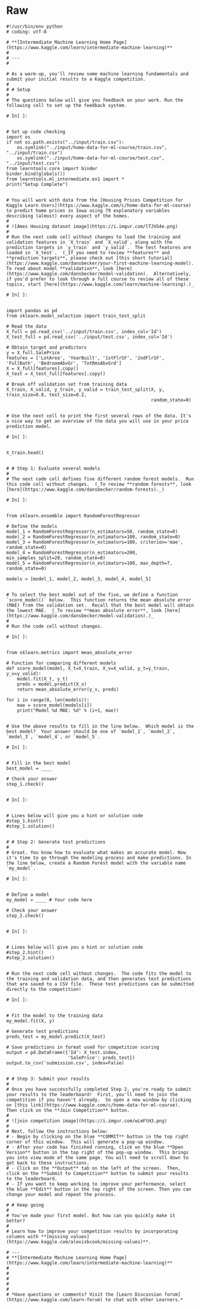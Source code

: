 #+BEGIN_COMMENT
.. title: introduction
.. slug: introduction
.. date: 2020-02-20 20:59:21 UTC-08:00
.. tags: 
.. category: 
.. link: 
.. description: 
.. type: text
.. status: 
.. updated: 

#+END_COMMENT
* Raw
#+begin_example
#!/usr/bin/env python
# coding: utf-8

# **[Intermediate Machine Learning Home Page](https://www.kaggle.com/learn/intermediate-machine-learning)**
# 
# ---
# 

# As a warm-up, you'll review some machine learning fundamentals and submit your initial results to a Kaggle competition.
# 
# # Setup
# 
# The questions below will give you feedback on your work. Run the following cell to set up the feedback system.

# In[ ]:


# Set up code checking
import os
if not os.path.exists("../input/train.csv"):
    os.symlink("../input/home-data-for-ml-course/train.csv", "../input/train.csv")  
    os.symlink("../input/home-data-for-ml-course/test.csv", "../input/test.csv")  
from learntools.core import binder
binder.bind(globals())
from learntools.ml_intermediate.ex1 import *
print("Setup Complete")


# You will work with data from the [Housing Prices Competition for Kaggle Learn Users](https://www.kaggle.com/c/home-data-for-ml-course) to predict home prices in Iowa using 79 explanatory variables describing (almost) every aspect of the homes.  
# 
# ![Ames Housing dataset image](https://i.imgur.com/lTJVG4e.png)
# 
# Run the next code cell without changes to load the training and validation features in `X_train` and `X_valid`, along with the prediction targets in `y_train` and `y_valid`.  The test features are loaded in `X_test`.  (_If you need to review **features** and **prediction targets**, please check out [this short tutorial](https://www.kaggle.com/dansbecker/your-first-machine-learning-model).  To read about model **validation**, look [here](https://www.kaggle.com/dansbecker/model-validation).  Alternatively, if you'd prefer to look through a full course to review all of these topics, start [here](https://www.kaggle.com/learn/machine-learning).)_

# In[ ]:


import pandas as pd
from sklearn.model_selection import train_test_split

# Read the data
X_full = pd.read_csv('../input/train.csv', index_col='Id')
X_test_full = pd.read_csv('../input/test.csv', index_col='Id')

# Obtain target and predictors
y = X_full.SalePrice
features = ['LotArea', 'YearBuilt', '1stFlrSF', '2ndFlrSF', 'FullBath', 'BedroomAbvGr', 'TotRmsAbvGrd']
X = X_full[features].copy()
X_test = X_test_full[features].copy()

# Break off validation set from training data
X_train, X_valid, y_train, y_valid = train_test_split(X, y, train_size=0.8, test_size=0.2,
                                                      random_state=0)


# Use the next cell to print the first several rows of the data. It's a nice way to get an overview of the data you will use in your price prediction model.

# In[ ]:


X_train.head()


# # Step 1: Evaluate several models
# 
# The next code cell defines five different random forest models.  Run this code cell without changes.  (_To review **random forests**, look [here](https://www.kaggle.com/dansbecker/random-forests)._)

# In[ ]:


from sklearn.ensemble import RandomForestRegressor

# Define the models
model_1 = RandomForestRegressor(n_estimators=50, random_state=0)
model_2 = RandomForestRegressor(n_estimators=100, random_state=0)
model_3 = RandomForestRegressor(n_estimators=100, criterion='mae', random_state=0)
model_4 = RandomForestRegressor(n_estimators=200, min_samples_split=20, random_state=0)
model_5 = RandomForestRegressor(n_estimators=100, max_depth=7, random_state=0)

models = [model_1, model_2, model_3, model_4, model_5]


# To select the best model out of the five, we define a function `score_model()` below.  This function returns the mean absolute error (MAE) from the validation set.  Recall that the best model will obtain the lowest MAE.  (_To review **mean absolute error**, look [here](https://www.kaggle.com/dansbecker/model-validation).)_
# 
# Run the code cell without changes.

# In[ ]:


from sklearn.metrics import mean_absolute_error

# Function for comparing different models
def score_model(model, X_t=X_train, X_v=X_valid, y_t=y_train, y_v=y_valid):
    model.fit(X_t, y_t)
    preds = model.predict(X_v)
    return mean_absolute_error(y_v, preds)

for i in range(0, len(models)):
    mae = score_model(models[i])
    print("Model %d MAE: %d" % (i+1, mae))


# Use the above results to fill in the line below.  Which model is the best model?  Your answer should be one of `model_1`, `model_2`, `model_3`, `model_4`, or `model_5`.

# In[ ]:


# Fill in the best model
best_model = ____

# Check your answer
step_1.check()


# In[ ]:


# Lines below will give you a hint or solution code
#step_1.hint()
#step_1.solution()


# # Step 2: Generate test predictions
# 
# Great. You know how to evaluate what makes an accurate model. Now it's time to go through the modeling process and make predictions. In the line below, create a Random Forest model with the variable name `my_model`.

# In[ ]:


# Define a model
my_model = ____ # Your code here

# Check your answer
step_2.check()


# In[ ]:


# Lines below will give you a hint or solution code
#step_2.hint()
#step_2.solution()


# Run the next code cell without changes.  The code fits the model to the training and validation data, and then generates test predictions that are saved to a CSV file.  These test predictions can be submitted directly to the competition!

# In[ ]:


# Fit the model to the training data
my_model.fit(X, y)

# Generate test predictions
preds_test = my_model.predict(X_test)

# Save predictions in format used for competition scoring
output = pd.DataFrame({'Id': X_test.index,
                       'SalePrice': preds_test})
output.to_csv('submission.csv', index=False)


# # Step 3: Submit your results
# 
# Once you have successfully completed Step 2, you're ready to submit your results to the leaderboard!  First, you'll need to join the competition if you haven't already.  So open a new window by clicking on [this link](https://www.kaggle.com/c/home-data-for-ml-course).  Then click on the **Join Competition** button.
# 
# ![join competition image](https://i.imgur.com/wLmFtH3.png)
# 
# Next, follow the instructions below:
# - Begin by clicking on the blue **COMMIT** button in the top right corner of this window.  This will generate a pop-up window.  
# - After your code has finished running, click on the blue **Open Version** button in the top right of the pop-up window.  This brings you into view mode of the same page. You will need to scroll down to get back to these instructions.
# - Click on the **Output** tab on the left of the screen.  Then, click on the **Submit to Competition** button to submit your results to the leaderboard.
# - If you want to keep working to improve your performance, select the blue **Edit** button in the top right of the screen. Then you can change your model and repeat the process.

# # Keep going
# 
# You've made your first model. But how can you quickly make it better?
# 
# Learn how to improve your competition results by incorporating columns with **[missing values](https://www.kaggle.com/alexisbcook/missing-values)**.

# ---
# **[Intermediate Machine Learning Home Page](https://www.kaggle.com/learn/intermediate-machine-learning)**
# 
# 
# 
# 
# 
# *Have questions or comments? Visit the [Learn Discussion forum](https://www.kaggle.com/learn-forum) to chat with other Learners.*
#+end_example
